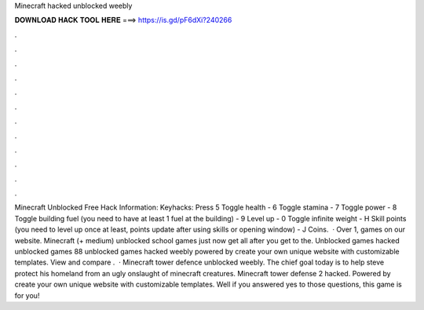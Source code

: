 Minecraft hacked unblocked weebly

𝐃𝐎𝐖𝐍𝐋𝐎𝐀𝐃 𝐇𝐀𝐂𝐊 𝐓𝐎𝐎𝐋 𝐇𝐄𝐑𝐄 ===> https://is.gd/pF6dXi?240266

.

.

.

.

.

.

.

.

.

.

.

.

Minecraft Unblocked Free Hack Information: Keyhacks: Press 5 Toggle health - 6 Toggle stamina - 7 Toggle power - 8 Toggle building fuel (you need to have at least 1 fuel at the building) - 9 Level up - 0 Toggle infinite weight - H Skill points (you need to level up once at least, points update after using skills or opening window) - J Coins.  · Over 1, games on our website. Minecraft (+ medium) unblocked school games just now  get all after you get to the. Unblocked games hacked unblocked games 88 unblocked games hacked weebly powered by create your own unique website with customizable templates. View and compare .  · Minecraft tower defence unblocked weebly. The chief goal today is to help steve protect his homeland from an ugly onslaught of minecraft creatures. Minecraft tower defense 2 hacked. Powered by create your own unique website with customizable templates. Well if you answered yes to those questions, this game is for you!